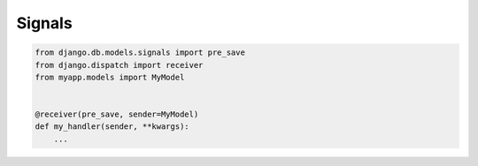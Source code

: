 *******
Signals
*******

.. code-block:: python

    from django.db.models.signals import pre_save
    from django.dispatch import receiver
    from myapp.models import MyModel


    @receiver(pre_save, sender=MyModel)
    def my_handler(sender, **kwargs):
        ...
